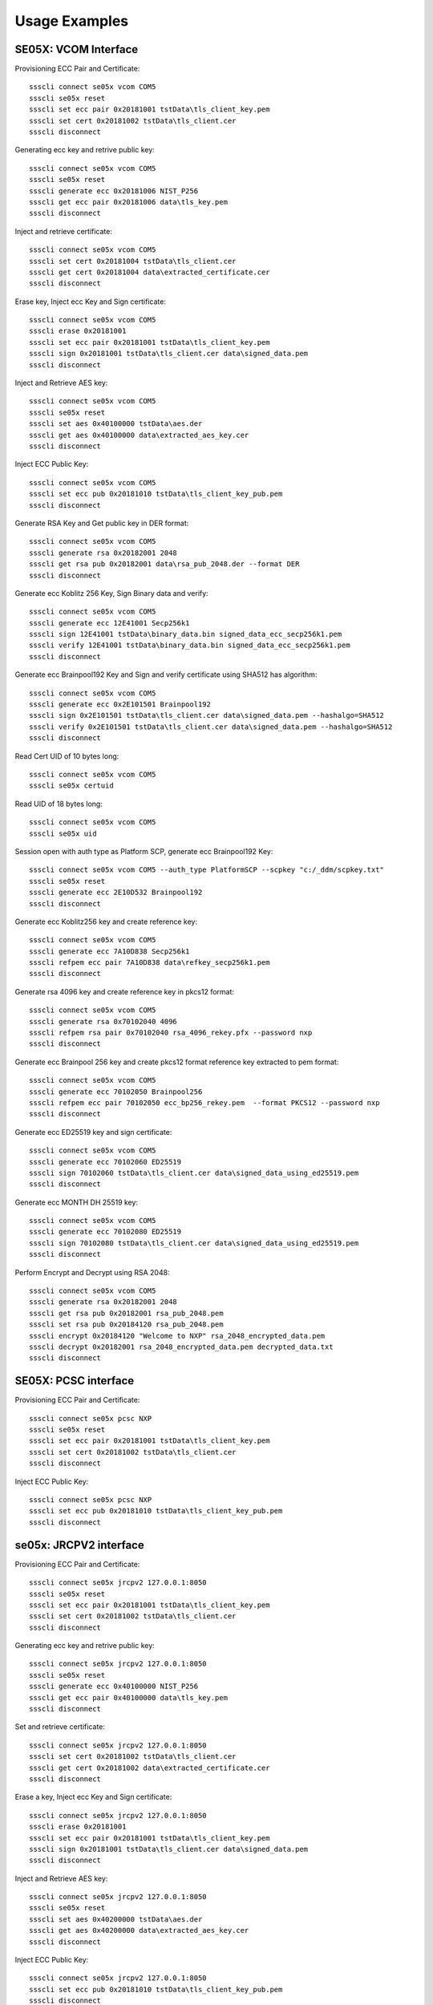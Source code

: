 ..
    Copyright 2019,2020 NXP


===========================================================
 Usage Examples
===========================================================

.. highlight:: shell

SE05X: VCOM Interface
===========================================================

Provisioning ECC Pair and Certificate::

    ssscli connect se05x vcom COM5
    ssscli se05x reset
    ssscli set ecc pair 0x20181001 tstData\tls_client_key.pem
    ssscli set cert 0x20181002 tstData\tls_client.cer
    ssscli disconnect

Generating ecc key and retrive public key::

    ssscli connect se05x vcom COM5
    ssscli se05x reset
    ssscli generate ecc 0x20181006 NIST_P256
    ssscli get ecc pair 0x20181006 data\tls_key.pem
    ssscli disconnect

Inject and retrieve certificate::

    ssscli connect se05x vcom COM5
    ssscli set cert 0x20181004 tstData\tls_client.cer
    ssscli get cert 0x20181004 data\extracted_certificate.cer
    ssscli disconnect

Erase key, Inject ecc Key and Sign certificate::

    ssscli connect se05x vcom COM5
    ssscli erase 0x20181001
    ssscli set ecc pair 0x20181001 tstData\tls_client_key.pem
    ssscli sign 0x20181001 tstData\tls_client.cer data\signed_data.pem
    ssscli disconnect

Inject and Retrieve AES key::

    ssscli connect se05x vcom COM5
    ssscli se05x reset
    ssscli set aes 0x40100000 tstData\aes.der
    ssscli get aes 0x40100000 data\extracted_aes_key.cer
    ssscli disconnect

Inject ECC Public Key::

    ssscli connect se05x vcom COM5
    ssscli set ecc pub 0x20181010 tstData\tls_client_key_pub.pem
    ssscli disconnect

Generate RSA Key and Get public key in DER format::

    ssscli connect se05x vcom COM5
    ssscli generate rsa 0x20182001 2048
    ssscli get rsa pub 0x20182001 data\rsa_pub_2048.der --format DER
    ssscli disconnect

Generate ecc Koblitz 256 Key, Sign Binary data and verify::

    ssscli connect se05x vcom COM5
    ssscli generate ecc 12E41001 Secp256k1
    ssscli sign 12E41001 tstData\binary_data.bin signed_data_ecc_secp256k1.pem
    ssscli verify 12E41001 tstData\binary_data.bin signed_data_ecc_secp256k1.pem
    ssscli disconnect

Generate ecc Brainpool192 Key and Sign and verify certificate using SHA512 has algorithm::

    ssscli connect se05x vcom COM5
    ssscli generate ecc 0x2E101501 Brainpool192
    ssscli sign 0x2E101501 tstData\tls_client.cer data\signed_data.pem --hashalgo=SHA512
    ssscli verify 0x2E101501 tstData\tls_client.cer data\signed_data.pem --hashalgo=SHA512
    ssscli disconnect

Read Cert UID of 10 bytes long::

    ssscli connect se05x vcom COM5
    ssscli se05x certuid

Read UID of 18 bytes long::

    ssscli connect se05x vcom COM5
    ssscli se05x uid

Session open with auth type as Platform SCP, generate ecc Brainpool192 Key::

    ssscli connect se05x vcom COM5 --auth_type PlatformSCP --scpkey "c:/_ddm/scpkey.txt"
    ssscli se05x reset
    ssscli generate ecc 2E10D532 Brainpool192
    ssscli disconnect

Generate ecc Koblitz256 key and create reference key::

    ssscli connect se05x vcom COM5
    ssscli generate ecc 7A10D838 Secp256k1
    ssscli refpem ecc pair 7A10D838 data\refkey_secp256k1.pem
    ssscli disconnect

Generate rsa 4096 key and create reference key in pkcs12 format::

    ssscli connect se05x vcom COM5
    ssscli generate rsa 0x70102040 4096
    ssscli refpem rsa pair 0x70102040 rsa_4096_rekey.pfx --password nxp
    ssscli disconnect

Generate ecc Brainpool 256 key and create pkcs12 format reference key extracted to pem format::

    ssscli connect se05x vcom COM5
    ssscli generate ecc 70102050 Brainpool256
    ssscli refpem ecc pair 70102050 ecc_bp256_rekey.pem  --format PKCS12 --password nxp
    ssscli disconnect

Generate ecc ED25519 key and sign certificate::

    ssscli connect se05x vcom COM5
    ssscli generate ecc 70102060 ED25519
    ssscli sign 70102060 tstData\tls_client.cer data\signed_data_using_ed25519.pem
    ssscli disconnect

Generate ecc MONTH DH 25519 key::

    ssscli connect se05x vcom COM5
    ssscli generate ecc 70102080 ED25519
    ssscli sign 70102080 tstData\tls_client.cer data\signed_data_using_ed25519.pem
    ssscli disconnect

Perform Encrypt and Decrypt using RSA 2048::

    ssscli connect se05x vcom COM5
    ssscli generate rsa 0x20182001 2048
    ssscli get rsa pub 0x20182001 rsa_pub_2048.pem
    ssscli set rsa pub 0x20184120 rsa_pub_2048.pem
    ssscli encrypt 0x20184120 "Welcome to NXP" rsa_2048_encrypted_data.pem
    ssscli decrypt 0x20182001 rsa_2048_encrypted_data.pem decrypted_data.txt
    ssscli disconnect


SE05X: PCSC interface
===========================================================

Provisioning ECC Pair and Certificate::

    ssscli connect se05x pcsc NXP
    ssscli se05x reset
    ssscli set ecc pair 0x20181001 tstData\tls_client_key.pem
    ssscli set cert 0x20181002 tstData\tls_client.cer
    ssscli disconnect

Inject ECC Public Key::

    ssscli connect se05x pcsc NXP
    ssscli set ecc pub 0x20181010 tstData\tls_client_key_pub.pem
    ssscli disconnect


se05x: JRCPV2 interface
===========================================================

Provisioning ECC Pair and Certificate::

    ssscli connect se05x jrcpv2 127.0.0.1:8050
    ssscli se05x reset
    ssscli set ecc pair 0x20181001 tstData\tls_client_key.pem
    ssscli set cert 0x20181002 tstData\tls_client.cer
    ssscli disconnect

Generating ecc key and retrive public key::

    ssscli connect se05x jrcpv2 127.0.0.1:8050
    ssscli se05x reset
    ssscli generate ecc 0x40100000 NIST_P256
    ssscli get ecc pair 0x40100000 data\tls_key.pem
    ssscli disconnect

Set and retrieve certificate::

    ssscli connect se05x jrcpv2 127.0.0.1:8050
    ssscli set cert 0x20181002 tstData\tls_client.cer
    ssscli get cert 0x20181002 data\extracted_certificate.cer
    ssscli disconnect

Erase a key, Inject ecc Key and Sign certificate::

    ssscli connect se05x jrcpv2 127.0.0.1:8050
    ssscli erase 0x20181001
    ssscli set ecc pair 0x20181001 tstData\tls_client_key.pem
    ssscli sign 0x20181001 tstData\tls_client.cer data\signed_data.pem
    ssscli disconnect

Inject and Retrieve AES key::

    ssscli connect se05x jrcpv2 127.0.0.1:8050
    ssscli se05x reset
    ssscli set aes 0x40200000 tstData\aes.der
    ssscli get aes 0x40200000 data\extracted_aes_key.cer
    ssscli disconnect

Inject ECC Public Key::

    ssscli connect se05x jrcpv2 127.0.0.1:8050
    ssscli set ecc pub 0x20181010 tstData\tls_client_key_pub.pem
    ssscli disconnect


Generate RSA Key and Get public key in PEM format::

    ssscli connect se05x jrcpv2 127.0.0.1:8050
    ssscli generate rsa 0x20182001 2048
    ssscli get rsa pub 0x20182001 data\rsa_pub_2048.pem --format PEM
    ssscli disconnect

Generate ecc Koblitz 256 Key, Sign Binary data and verify::

    ssscli connect se05x jrcpv2 127.0.0.1:8050
    ssscli generate ecc 12E41001 Secp256k1
    ssscli sign 12E41001 tstData\binary_data.bin signed_data_ecc_secp256k1.pem
    ssscli verify 12E41001 tstData\binary_data.bin signed_data_ecc_secp256k1.pem
    ssscli disconnect

Generate ecc Brainpool192 Key and Sign and verify certificate using SHA512 has algorithm::

    ssscli connect se05x jrcpv2 127.0.0.1:8050
    ssscli generate ecc 0x2E101501 Brainpool192
    ssscli sign 0x2E101501 tstData\tls_client.cer data\signed_data.pem --hashalgo=SHA512
    ssscli verify 0x2E101501 tstData\tls_client.cer data\signed_data.pem --hashalgo=SHA512
    ssscli disconnect

Read Cert UID of 10 bytes long::

    ssscli connect se05x jrcpv2 127.0.0.1:8050
    ssscli se05x certuid

Read UID of 18 bytes long::

    ssscli connect se05x jrcpv2 127.0.0.1:8050
    ssscli se05x uid

Session open with auth type as Platform SCP, generate ecc Brainpool192 Key::

    ssscli connect se05x jrcpv2 127.0.0.1:8050 --auth_type PlatformSCP  --scpkey "c:/_ddm/scpkey.txt"
    ssscli se05x reset
    ssscli generate ecc 2E10D532 Brainpool192
    ssscli disconnect

Generate ecc Koblitz256 key and create reference key::

    ssscli connect se05x jrcpv2 127.0.0.1:8050
    ssscli generate ecc 7A10D838 Secp256k1
    ssscli refpem ecc pair 7A10D838 data\refkey_secp256k1.pem
    ssscli disconnect

Generate rsa 4096 key and create reference key in pkcs12 format::

    ssscli connect se05x jrcpv2 127.0.0.1:8050
    ssscli generate rsa 0x70102040 4096
    ssscli refpem rsa pair 0x70102040 rsa_4096_rekey.pfx --password nxp
    ssscli disconnect

Generate ecc Brainpool 256 key and create pkcs12 format reference key extracted to pem format::

    ssscli connect se05x jrcpv2 127.0.0.1:8050
    ssscli generate ecc 70102050 Brainpool256
    ssscli refpem ecc pair 70102050 ecc_bp256_rekey.pem  --format PKCS12 --password nxp
    ssscli disconnect

Generate ecc ED25519 key and sign certificate::

    ssscli connect se05x jrcpv2 127.0.0.1:8050
    ssscli generate ecc 70102060 ED25519
    ssscli sign 70102060 tstData\tls_client.cer data\signed_data_using_ed25519.pem
    ssscli disconnect

Generate ecc MONTH DH 25519 key::

    ssscli connect se05x jrcpv2 127.0.0.1:8050
    ssscli generate ecc 70102080 ED25519
    ssscli sign 70102080 tstData\tls_client.cer data\signed_data_using_ed25519.pem
    ssscli disconnect

Perform Encrypt and Decrypt using RSA 2048::

    ssscli connect se05x jrcpv2 127.0.0.1:8050
    ssscli generate rsa 0x20182001 2048
    ssscli get rsa pub 0x20182001 rsa_pub_2048.pem
    ssscli set rsa pub 0x20184120 rsa_pub_2048.pem
    ssscli encrypt 0x20184120 "Welcome to NXP" rsa_2048_encrypted_data.pem
    ssscli decrypt 0x20182001 rsa_2048_encrypted_data.pem decrypted_data.txt
    ssscli disconnect


A71CH: VCOM Interface
===========================================================

Provisioning ECC Pair and Certificate::

    ssscli connect a71ch vcom COM7
    ssscli a71ch reset
    ssscli set ecc pair 0x20181003 tstData\tls_client_key.pem
    ssscli set cert 0x20181004 tstData\tls_client.cer
    ssscli disconnect

Generating ecc key and retrive public key::

    ssscli connect a71ch vcom COM7
    ssscli a71ch reset
    ssscli generate ecc 0x20181003 NIST_P256
    ssscli get ecc pair 0x20181003 data\tls_key.pem
    ssscli disconnect

Set certificate and retrieve certificate::

    ssscli connect a71ch vcom COM7
    ssscli set cert 0x20181004 tstData\tls_client.cer
    ssscli get cert 0x20181004 data\extracted_certificate.cer
    ssscli disconnect

Erase a key, Inject ecc Key and Sign certificate::

    ssscli connect a71ch vcom COM7
    ssscli erase 0x20181005
    ssscli set ecc pair 0x20181005 tstData\tls_client_key.pem
    ssscli sign 0x20181005 tstData\tls_client.cer data\signed_data.pem
    ssscli disconnect



A71CH: SCI2C interface
===========================================================

Provisioning ECC Pair and Certificate::

    ssscli connect a71ch sci2c none
    ssscli a71ch reset
    ssscli set ecc pair 0x20181005 tstData/tls_client_key.pem
    ssscli set cert 0x20181002 tstData/tls_client.cer
    ssscli disconnect

Generating ecc key and retrive public key::

    ssscli connect a71ch sci2c none
    ssscli a71ch reset
    ssscli generate ecc 0x40100000 NIST_P256
    ssscli get ecc pair 0x40100000 data/tls_key.pem
    ssscli disconnect

Set certificate and retrieve certificate::

    ssscli connect a71ch sci2c none
    ssscli set cert 0x20181002 tstData/tls_client.cer
    ssscli get cert 0x20181002 data/extracted_certificate.cer
    ssscli disconnect

Erase a key, Inject ecc Key and Sign certificate::

    ssscli connect a71ch sci2c none
    ssscli erase 0x20181001
    ssscli set ecc pair 0x20181001 tstData/tls_client_key.pem
    ssscli sign 0x20181001 tstData/tls_client.cer data/signed_data.pem
    ssscli disconnect



MBEDTLS
===========================================================

Provisioning ECC Pair and Certificate::

    ssscli connect mbedtls none data
    ssscli set ecc pair 0x20181005 tstData\tls_client_key.pem
    ssscli set cert 0x20181002 tstData\tls_client.cer
    ssscli disconnect

Generating ecc key and retrive public key::

    ssscli connect mbedtls none data
    ssscli generate ecc 0x20181003 NIST_P256
    ssscli get ecc pair 0x20181003 data\tls_key.pem
    ssscli disconnect

Set certificate and retrieve certificate::

    ssscli connect mbedtls none data
    ssscli set cert 0x20181004 tstData\tls_client.cer
    ssscli get cert 0x20181004 data\extracted_certificate.cer
    ssscli disconnect

Erase key, provisioning ecc Key and Sign certificate::

    ssscli connect mbedtls none data
    ssscli erase 0x20181005
    ssscli set ecc pair 0x20181005 tstData\tls_client_key.pem
    ssscli sign 0x20181005 tstData\tls_client.cer data\signed_data.pem
    ssscli disconnect
